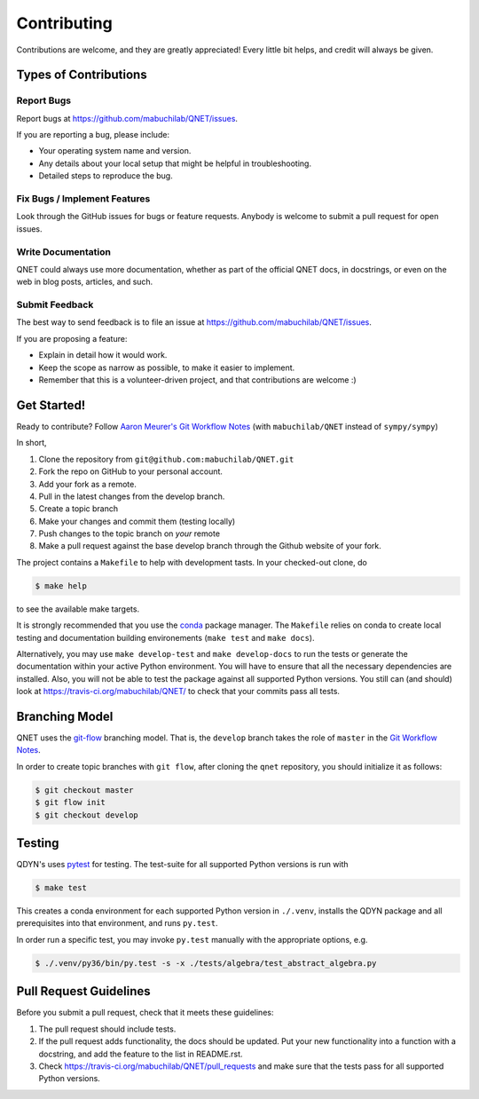 .. highlight:: shell

============
Contributing
============

Contributions are welcome, and they are greatly appreciated! Every little bit
helps, and credit will always be given.

Types of Contributions
----------------------

Report Bugs
~~~~~~~~~~~

Report bugs at https://github.com/mabuchilab/QNET/issues.

If you are reporting a bug, please include:

* Your operating system name and version.
* Any details about your local setup that might be helpful in troubleshooting.
* Detailed steps to reproduce the bug.

Fix Bugs / Implement Features
~~~~~~~~~~~~~~~~~~~~~~~~~~~~~

Look through the GitHub issues for bugs or feature requests. Anybody is welcome to submit a pull request for open issues.


Write Documentation
~~~~~~~~~~~~~~~~~~~

QNET could always use more documentation, whether as part of the
official QNET docs, in docstrings, or even on the web in blog posts,
articles, and such.

Submit Feedback
~~~~~~~~~~~~~~~

The best way to send feedback is to file an issue at https://github.com/mabuchilab/QNET/issues.

If you are proposing a feature:

* Explain in detail how it would work.
* Keep the scope as narrow as possible, to make it easier to implement.
* Remember that this is a volunteer-driven project, and that contributions
  are welcome :)

Get Started!
------------

Ready to contribute? Follow `Aaron Meurer's Git Workflow Notes`_ (with ``mabuchilab/QNET`` instead of ``sympy/sympy``)

In short,

1. Clone the repository from ``git@github.com:mabuchilab/QNET.git``
2. Fork the repo on GitHub to your personal account.
3. Add your fork as a remote.
4. Pull in the latest changes from the develop branch.
5. Create a topic branch
6. Make your changes and commit them (testing locally)
7. Push changes to the topic branch on *your* remote
8. Make a pull request against the base develop branch through the Github website of your fork.

The project contains a ``Makefile`` to help with development tasts. In your checked-out clone, do

.. code-block:: console

    $ make help

to see the available make targets.


It is strongly recommended that you use the conda_ package manager. The
``Makefile`` relies on conda to create local testing and documentation building
environements (``make test`` and ``make docs``).

Alternatively, you may  use ``make develop-test`` and ``make develop-docs`` to
run the tests or generate the documentation within your active Python
environment. You will have to ensure that all the necessary dependencies are
installed. Also, you will not be able to test the package against all supported
Python versions.
You still can (and should) look at https://travis-ci.org/mabuchilab/QNET/ to check that your commits pass all tests.


.. _conda: https://conda.io/docs/



Branching Model
---------------

QNET uses the `git-flow`_ branching model. That is, the ``develop`` branch takes the role of ``master`` in the `Git Workflow Notes`_.

In order to create topic branches with ``git flow``, after cloning the  ``qnet`` repository, you should initialize it as follows:

.. code-block:: console

    $ git checkout master
    $ git flow init
    $ git checkout develop

.. _git-flow: https://github.com/nvie/gitflow#git-flow
.. _Git Workflow Notes: https://www.asmeurer.com/git-workflow/
.. _Aaron Meurer's Git Workflow Notes:  https://www.asmeurer.com/git-workflow/

Testing
-------

QDYN's uses pytest_ for testing. The test-suite for all supported Python versions is run with

.. code-block:: console

    $ make test

This creates a conda environment for each supported Python version in ``./.venv``, installs the QDYN package and all prerequisites into that environment, and runs ``py.test``.

In order run a specific test, you may invoke ``py.test`` manually with the appropriate options, e.g.

.. code-block:: console

    $ ./.venv/py36/bin/py.test -s -x ./tests/algebra/test_abstract_algebra.py


.. _pytest: https://pytest.org


Pull Request Guidelines
-----------------------

Before you submit a pull request, check that it meets these guidelines:

1. The pull request should include tests.
2. If the pull request adds functionality, the docs should be updated. Put
   your new functionality into a function with a docstring, and add the
   feature to the list in README.rst.
3. Check https://travis-ci.org/mabuchilab/QNET/pull_requests
   and make sure that the tests pass for all supported Python versions.

